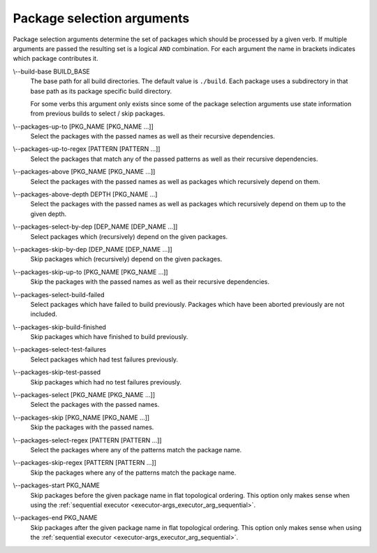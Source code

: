Package selection arguments
===========================

Package selection arguments determine the set of packages which should be
processed by a given verb.
If multiple arguments are passed the resulting set is a logical ``AND``
combination.
For each argument the name in brackets indicates which package contributes it.

.. _package-selection-args_build-base_arg:

\\--build-base BUILD_BASE
  The base path for all build directories.
  The default value is ``./build``.
  Each package uses a subdirectory in that base path as its package specific
  build directory.

  For some verbs this argument only exists since some of the package selection
  arguments use state information from previous builds to select / skip
  packages.

.. _package-selection-args_packages-up-to_arg:

\\--packages-up-to [PKG_NAME [PKG_NAME ...]]
  Select the packages with the passed names as well as their recursive
  dependencies.

.. _package-selection-args_packages-up-to-regex_arg:

\\--packages-up-to-regex [PATTERN [PATTERN ...]]
  Select the packages that match any of the passed patterns as well as their
  recursive dependencies.

.. _package-selection-args_packages-above_arg:

\\--packages-above [PKG_NAME [PKG_NAME ...]]
  Select the packages with the passed names as well as packages which
  recursively depend on them.

.. _package-selection-args_packages-above-depth_arg:

\\--packages-above-depth DEPTH [PKG_NAME ...]
  Select the packages with the passed names as well as packages which
  recursively depend on them up to the given depth.

.. _package-selection-args_packages-by-dep_arg:

\\--packages-select-by-dep [DEP_NAME [DEP_NAME ...]]
  Select packages which (recursively) depend on the given packages.

.. _package-selection-args_packages-skip-by-dep_arg:

\\--packages-skip-by-dep [DEP_NAME [DEP_NAME ...]]
  Skip packages which (recursively) depend on the given packages.

.. _package-selection-args_packages-skip-up-to_arg:

\\--packages-skip-up-to [PKG_NAME [PKG_NAME ...]]
  Skip the packages with the passed names as well as their recursive
  dependencies.

.. _package-selection-args_packages-select-build-failed_arg:

\\--packages-select-build-failed
  Select packages which have failed to build previously.
  Packages which have been aborted previously are not included.

.. _package-selection-args_packages-skip-build-finished_arg:

\\--packages-skip-build-finished
  Skip packages which have finished to build previously.

.. _package-selection-args_packages-select-test-failures_arg:

\\--packages-select-test-failures
  Select packages which had test failures previously.

.. _package-selection-args_packages-skip-test-passed_arg:

\\--packages-skip-test-passed
  Skip packages which had no test failures previously.

.. _package-selection-args_packages-select_arg:

\\--packages-select [PKG_NAME [PKG_NAME ...]]
  Select the packages with the passed names.

.. _package-selection-args_packages-skip_arg:

\\--packages-skip [PKG_NAME [PKG_NAME ...]]
  Skip the packages with the passed names.

.. _package-selection-args_packages-select-regex_arg:

\\--packages-select-regex [PATTERN [PATTERN ...]]
  Select the packages where any of the patterns match the package name.

.. _package-selection-args_packages-skip-regex_arg:

\\--packages-skip-regex [PATTERN [PATTERN ...]]
  Skip the packages where any of the patterns match the package name.

.. _package-selection-args_packages-start_arg:

\\--packages-start PKG_NAME
  Skip packages before the given package name in flat topological ordering.
  This option only makes sense when using the
  :ref:`sequential executor <executor-args_executor_arg_sequential>`.

.. _package-selection-args_packages-end_arg:

\\--packages-end PKG_NAME
  Skip packages after the given package name in flat topological ordering.
  This option only makes sense when using the
  :ref:`sequential executor <executor-args_executor_arg_sequential>`.
